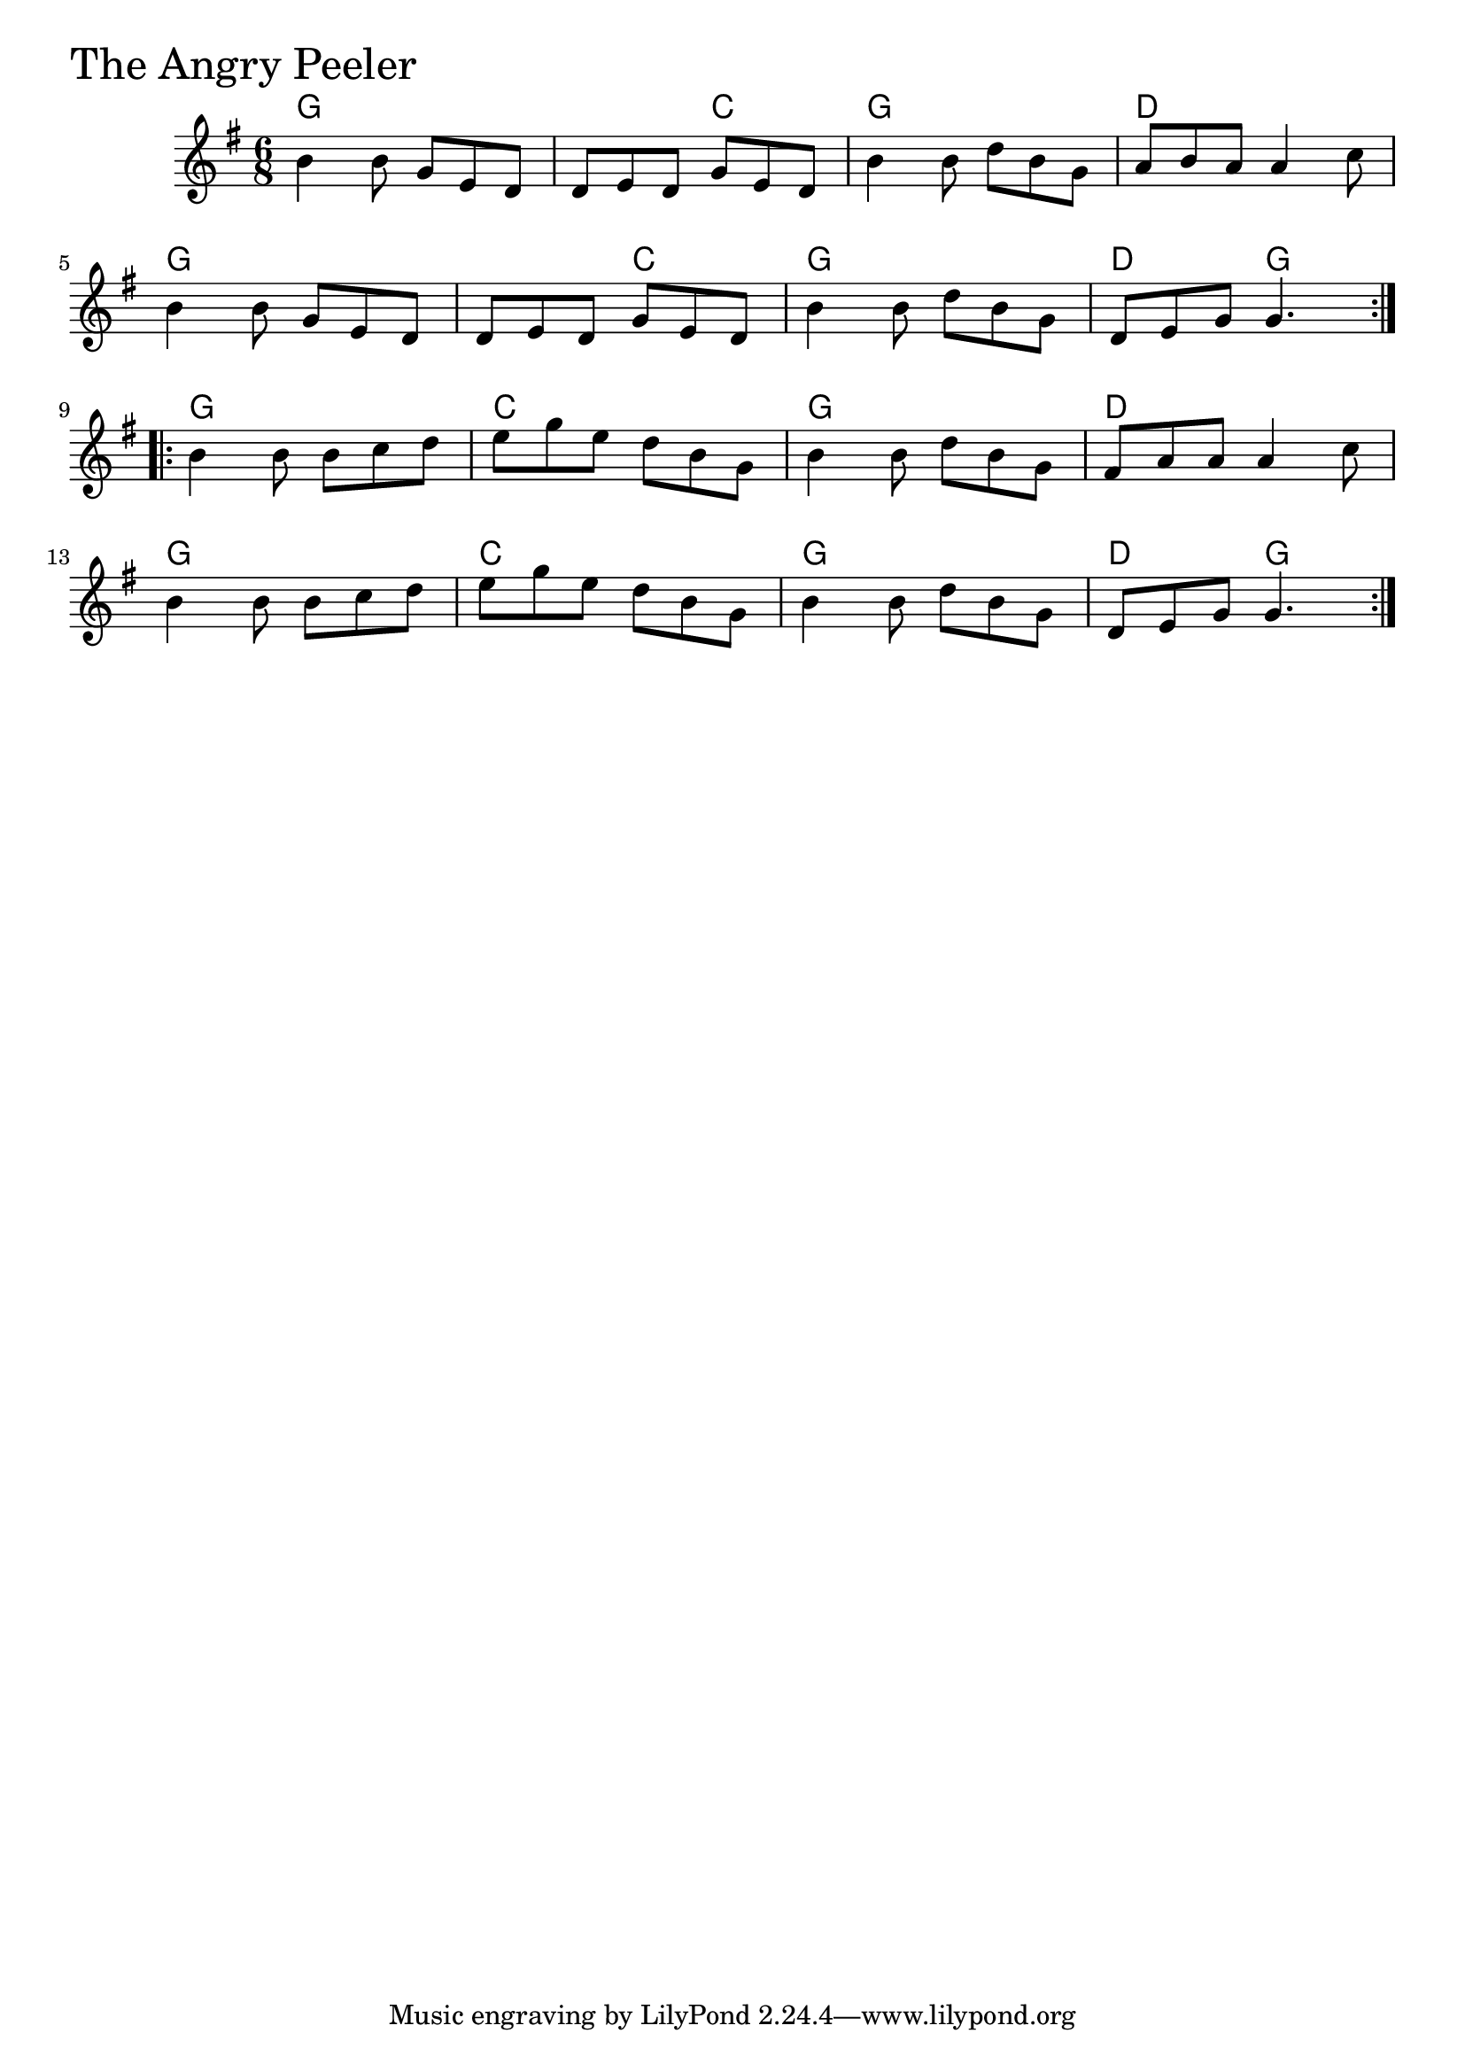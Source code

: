 \version "2.18.0"

AngryPeelerChords = \chordmode{
  g2. s4. c g2. d
  g2. s4. c g2. d4. g
  g2. c g d
  g c g d4. g 
}

AngryPeeler = \relative{
  \key g \major
  \time 6/8
  \repeat volta 2 {
    b'4 b8 g e d
    d e d g e d
    b'4 b8 d b g
    a b a a4 c8
    \break
    b4 b8 g e d
    d e d g e d
    b'4 b8 d b g
    d e g g4.
  }
  \break
  \repeat volta 2 {
    b4 b8 b c d
    e g e d b g
    b4 b8 d b g
    fis a a a4 c8
    \break
    b4 b8 b c d
    e g e d b g
    b4 b8 d b g
    d e g g4.
  }
}


\score {
  <<
    \new ChordNames \AngryPeelerChords 
    \new Staff { \clef treble \AngryPeeler }
  >>
  \header { piece = \markup {\fontsize #4.0 "The Angry Peeler" }}
  \layout {}
  \midi {}
}
